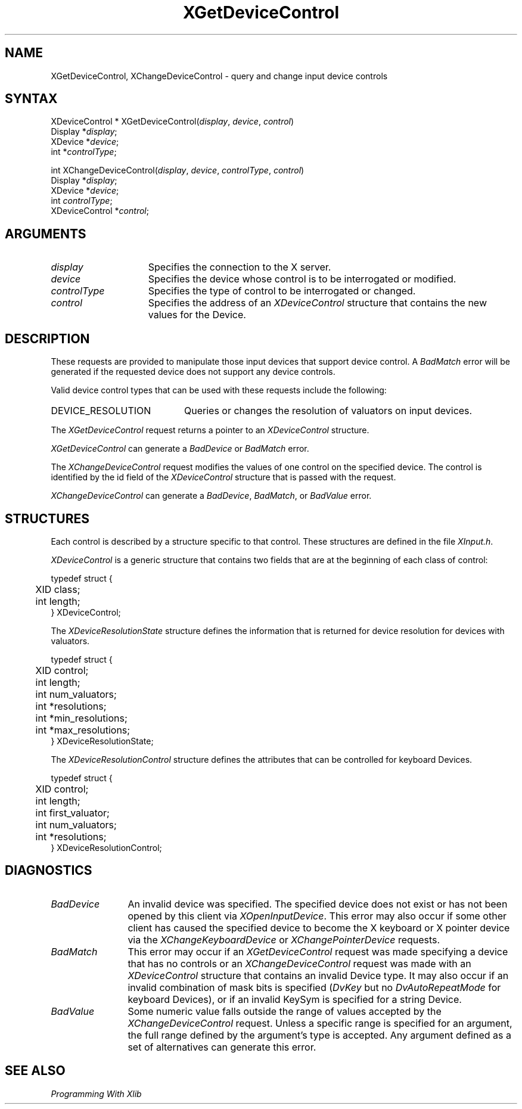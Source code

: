 .\"
.\" Copyright ([\d,\s]*) by Hewlett-Packard Company, Ardent Computer, 
.\" 
.\" Permission to use, copy, modify, distribute, and sell this documentation 
.\" for any purpose and without fee is hereby granted, provided that the above
.\" copyright notice and this permission notice appear in all copies.
.\" Ardent, and Hewlett-Packard make no representations about the 
.\" suitability for any purpose of the information in this document.  It is 
.\" provided \`\`as is'' without express or implied warranty.
.\" 
.\" $XConsortium: XChDCtl.man,v 1.4 94/04/17 20:07:27 dpw Exp $
.ds xL Programming With Xlib
.TH XGetDeviceControl 3X11 "Release 6" "X Version 11" "X FUNCTIONS"
.SH NAME
XGetDeviceControl, XChangeDeviceControl \- query and change input device controls
.SH SYNTAX
XDeviceControl *
XGetDeviceControl\^(\^\fIdisplay\fP, \fIdevice\fP\^, \fIcontrol\fP\^)
.br
      Display *\fIdisplay\fP\^;
.br
      XDevice *\fIdevice\fP\^; 
.br
      int *\fIcontrolType\fP\^; 
.br
.sp 
int XChangeDeviceControl\^(\^\fIdisplay\fP, \fIdevice\fP\^, \fIcontrolType\fP\^, \fIcontrol\fP\^)
.br
      Display *\fIdisplay\fP\^;
.br
      XDevice *\fIdevice\fP\^; 
.br
      int \fIcontrolType\fP\^; 
.br
      XDeviceControl *\fIcontrol\fP\^; 
.SH ARGUMENTS
.TP 15
.I display
Specifies the connection to the X server.
.TP 15
.I device
Specifies the device whose control is to be interrogated or modified.
.TP 15
.I controlType
Specifies the type of control to be interrogated or changed.
.TP 15 
.I control
Specifies the address of an \fIXDeviceControl\fP structure that contains
the new values for the Device.
.SH DESCRIPTION
These requests are provided to manipulate those input devices that
support device control.  A \fIBadMatch\fP error will be generated if the
requested device does not support any device controls.
.LP
Valid device control types that can be used with these requests include the
following:
.TP 20
DEVICE_RESOLUTION
Queries or changes the resolution of valuators on input devices.
.LP
The \fIXGetDeviceControl\fP request returns a pointer to an
\fIXDeviceControl\fP structure. 
.LP
\fIXGetDeviceControl\fP can generate a \fIBadDevice\fP or
\fIBadMatch\fP error.
.LP
The \fIXChangeDeviceControl\fP request modifies the values of one 
control on the specified device.  The control is identified by the id
field of the \fIXDeviceControl\fP structure that is passed with the
request.
.LP
\fIXChangeDeviceControl\fP can generate a \fIBadDevice\fP,
\fIBadMatch\fP, or \fIBadValue\fP  error.
.SH STRUCTURES
Each control is described by a structure specific to that control.
These structures are defined in the file \fIXInput.h\fP.
.LP
\fIXDeviceControl\fP is a generic 
structure that contains two fields that are at the beginning of each class
of control:
.LP
.DS
.nf
typedef struct {
.br
	XID class;                         
.br
	int length;                                      
.br
} XDeviceControl;
.fi
.DE
.LP
The \fIXDeviceResolutionState\fP structure defines the information that is
returned for device resolution for devices with valuators.
.LP
.DS
.nf
typedef struct {
	XID     control;
	int     length;
	int     num_valuators;
	int     *resolutions;
	int     *min_resolutions;
	int     *max_resolutions;
} XDeviceResolutionState;
.fi
.DE
.LP
The \fIXDeviceResolutionControl\fP structure defines the attributes that can be
controlled for keyboard Devices.
.LP
.DS
.nf
typedef struct {
	XID     control;
	int     length;
	int     first_valuator;
	int     num_valuators;
	int     *resolutions;
} XDeviceResolutionControl;
.fi
.DE
.SH DIAGNOSTICS
.TP 12
\fIBadDevice\fP
An invalid device was specified.  The specified device does not exist or has 
not been opened by this client via \fIXOpenInputDevice\fP.  This error may
also occur if some other client has caused the specified device to become
the X keyboard or X pointer device via the \fIXChangeKeyboardDevice\fP or
\fIXChangePointerDevice\fP requests.
.TP 12
\fIBadMatch\fP
This error may occur if an \fIXGetDeviceControl\fP request was made specifying
a device that has no controls or an \fIXChangeDeviceControl\fP request was
made with an \fIXDeviceControl\fP structure that contains an invalid Device
type.  It may also occur if an invalid combination of mask bits is specified
(\fIDvKey\fP but no \fIDvAutoRepeatMode\fP for keyboard Devices), or if an 
invalid KeySym is specified for a string Device.
.TP 12
\fIBadValue\fP
Some numeric value falls outside the range of values accepted by the 
\fIXChangeDeviceControl\fP request.
Unless a specific range is specified for an argument, the full range defined
by the argument's type is accepted.  Any argument defined as a set of
alternatives can generate this error.
.SH "SEE ALSO"
.br
\fI\*(xL\fP
